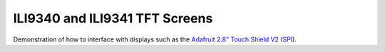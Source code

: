 ILI9340 and ILI9341 TFT Screens
===============================

Demonstration of how to interface with displays such as the
`Adafruit 2.8" Touch Shield V2 (SPI) <https://www.adafruit.com/product/1651>`__.
